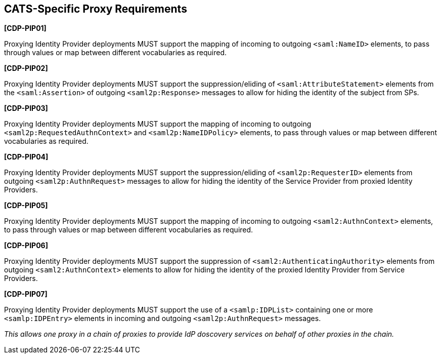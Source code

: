 == CATS-Specific Proxy Requirements

*[CDP-PIP01]*

Proxying Identity Provider deployments MUST support the mapping of incoming to
outgoing `<saml:NameID>` elements, to pass through values or map between
different vocabularies as required.

*[CDP-PIP02]*

Proxying Identity Provider deployments MUST support the suppression/eliding of
`<saml:AttributeStatement>` elements from the `<saml:Assertion>` of outgoing
`<saml2p:Response>` messages to allow for hiding the identity of the subject
from SPs.

*[CDP-PIP03]*

Proxying Identity Provider deployments MUST support the mapping of incoming to
outgoing `<saml2p:RequestedAuthnContext>` and `<saml2p:NameIDPolicy>` elements,
to pass through values or map between different vocabularies as required.

*[CDP-PIP04]*

Proxying Identity Provider deployments MUST support the suppression/eliding
of `<saml2p:RequesterID>` elements from outgoing `<saml2p:AuthnRequest>` messages
to allow for hiding the identity of the Service Provider from proxied Identity
Providers.

*[CDP-PIP05]*

Proxying Identity Provider deployments MUST support the mapping of incoming to
outgoing `<saml2:AuthnContext>` elements, to pass through values or map between
different vocabularies as required.

*[CDP-PIP06]*

Proxying Identity Provider deployments MUST support the suppression of
`<saml2:AuthenticatingAuthority>` elements from outgoing `<saml2:AuthnContext>`
elements to allow for hiding the identity of the proxied Identity Provider from
Service Providers.

*[CDP-PIP07]*

Proxying Identity Provider deployments MUST support the use of a
`<samlp:IDPList>` containing one or more `<samlp:IDPEntry>` elements in incoming
and outgoing `<saml2p:AuthnRequest>` messages.

_This allows one proxy in a chain of proxies to provide IdP doscovery services
on behalf of other proxies in the chain._